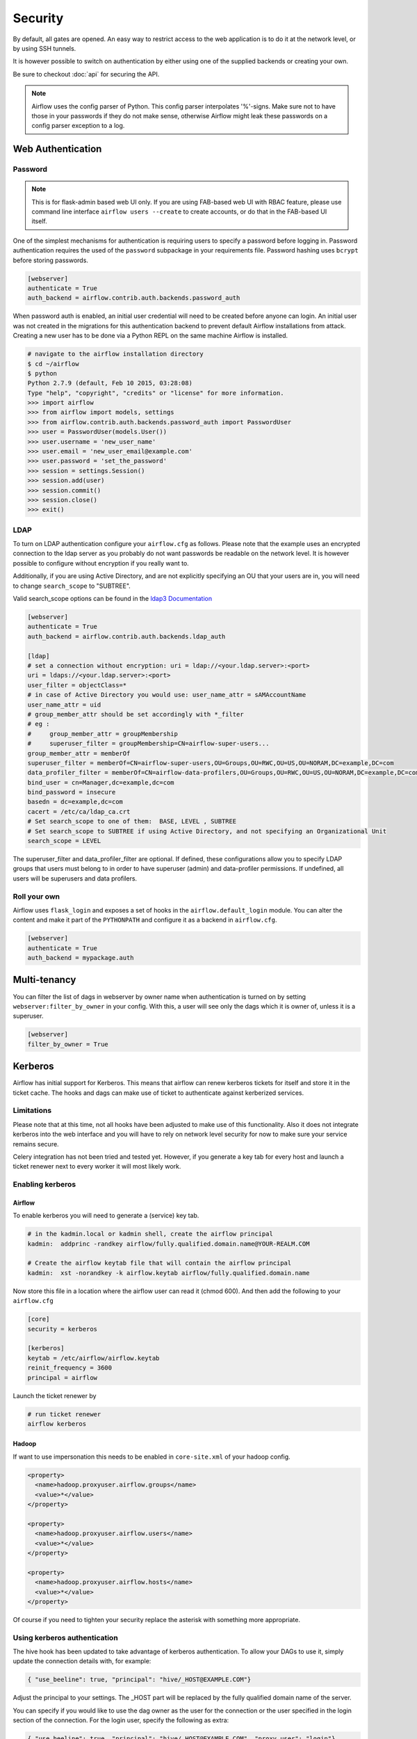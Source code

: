 Security
========

By default, all gates are opened. An easy way to restrict access
to the web application is to do it at the network level, or by using
SSH tunnels.

It is however possible to switch on authentication by either using one of the supplied
backends or creating your own.

Be sure to checkout :doc:`api` for securing the API.

.. note::

   Airflow uses the config parser of Python. This config parser interpolates '%'-signs.
   Make sure not to have those in your passwords if they do not make sense, otherwise
   Airflow might leak these passwords on a config parser exception to a log.

Web Authentication
------------------

Password
''''''''

.. note::

   This is for flask-admin based web UI only. If you are using FAB-based web UI with RBAC feature,
   please use command line interface ``airflow users --create`` to create accounts, or do that in the FAB-based UI itself.

One of the simplest mechanisms for authentication is requiring users to specify a password before logging in.
Password authentication requires the used of the ``password`` subpackage in your requirements file. Password hashing
uses ``bcrypt`` before storing passwords.

.. code-block:: bash

    [webserver]
    authenticate = True
    auth_backend = airflow.contrib.auth.backends.password_auth

When password auth is enabled, an initial user credential will need to be created before anyone can login. An initial
user was not created in the migrations for this authentication backend to prevent default Airflow installations from
attack. Creating a new user has to be done via a Python REPL on the same machine Airflow is installed.

.. code-block:: bash

    # navigate to the airflow installation directory
    $ cd ~/airflow
    $ python
    Python 2.7.9 (default, Feb 10 2015, 03:28:08)
    Type "help", "copyright", "credits" or "license" for more information.
    >>> import airflow
    >>> from airflow import models, settings
    >>> from airflow.contrib.auth.backends.password_auth import PasswordUser
    >>> user = PasswordUser(models.User())
    >>> user.username = 'new_user_name'
    >>> user.email = 'new_user_email@example.com'
    >>> user.password = 'set_the_password'
    >>> session = settings.Session()
    >>> session.add(user)
    >>> session.commit()
    >>> session.close()
    >>> exit()

LDAP
''''

To turn on LDAP authentication configure your ``airflow.cfg`` as follows. Please note that the example uses
an encrypted connection to the ldap server as you probably do not want passwords be readable on the network level.
It is however possible to configure without encryption if you really want to.

Additionally, if you are using Active Directory, and are not explicitly specifying an OU that your users are in,
you will need to change ``search_scope`` to "SUBTREE".

Valid search_scope options can be found in the `ldap3 Documentation <http://ldap3.readthedocs.org/searches.html?highlight=search_scope>`_

.. code-block:: bash

    [webserver]
    authenticate = True
    auth_backend = airflow.contrib.auth.backends.ldap_auth

    [ldap]
    # set a connection without encryption: uri = ldap://<your.ldap.server>:<port>
    uri = ldaps://<your.ldap.server>:<port>
    user_filter = objectClass=*
    # in case of Active Directory you would use: user_name_attr = sAMAccountName
    user_name_attr = uid
    # group_member_attr should be set accordingly with *_filter
    # eg :
    #     group_member_attr = groupMembership
    #     superuser_filter = groupMembership=CN=airflow-super-users...
    group_member_attr = memberOf
    superuser_filter = memberOf=CN=airflow-super-users,OU=Groups,OU=RWC,OU=US,OU=NORAM,DC=example,DC=com
    data_profiler_filter = memberOf=CN=airflow-data-profilers,OU=Groups,OU=RWC,OU=US,OU=NORAM,DC=example,DC=com
    bind_user = cn=Manager,dc=example,dc=com
    bind_password = insecure
    basedn = dc=example,dc=com
    cacert = /etc/ca/ldap_ca.crt
    # Set search_scope to one of them:  BASE, LEVEL , SUBTREE
    # Set search_scope to SUBTREE if using Active Directory, and not specifying an Organizational Unit
    search_scope = LEVEL

The superuser_filter and data_profiler_filter are optional. If defined, these configurations allow you to specify LDAP groups that users must belong to in order to have superuser (admin) and data-profiler permissions. If undefined, all users will be superusers and data profilers.

Roll your own
'''''''''''''

Airflow uses ``flask_login`` and
exposes a set of hooks in the ``airflow.default_login`` module. You can
alter the content and make it part of the ``PYTHONPATH`` and configure it as a backend in ``airflow.cfg``.

.. code-block:: bash

    [webserver]
    authenticate = True
    auth_backend = mypackage.auth

Multi-tenancy
-------------

You can filter the list of dags in webserver by owner name when authentication
is turned on by setting ``webserver:filter_by_owner`` in your config. With this, a user will see
only the dags which it is owner of, unless it is a superuser.

.. code-block:: bash

    [webserver]
    filter_by_owner = True


Kerberos
--------

Airflow has initial support for Kerberos. This means that airflow can renew kerberos
tickets for itself and store it in the ticket cache. The hooks and dags can make use of ticket
to authenticate against kerberized services.

Limitations
'''''''''''

Please note that at this time, not all hooks have been adjusted to make use of this functionality.
Also it does not integrate kerberos into the web interface and you will have to rely on network
level security for now to make sure your service remains secure.

Celery integration has not been tried and tested yet. However, if you generate a key tab for every
host and launch a ticket renewer next to every worker it will most likely work.

Enabling kerberos
'''''''''''''''''

Airflow
^^^^^^^

To enable kerberos you will need to generate a (service) key tab.

.. code-block:: bash

    # in the kadmin.local or kadmin shell, create the airflow principal
    kadmin:  addprinc -randkey airflow/fully.qualified.domain.name@YOUR-REALM.COM

    # Create the airflow keytab file that will contain the airflow principal
    kadmin:  xst -norandkey -k airflow.keytab airflow/fully.qualified.domain.name

Now store this file in a location where the airflow user can read it (chmod 600). And then add the following to
your ``airflow.cfg``

.. code-block:: bash

    [core]
    security = kerberos

    [kerberos]
    keytab = /etc/airflow/airflow.keytab
    reinit_frequency = 3600
    principal = airflow

Launch the ticket renewer by

.. code-block:: bash

    # run ticket renewer
    airflow kerberos

Hadoop
^^^^^^

If want to use impersonation this needs to be enabled in ``core-site.xml`` of your hadoop config.

.. code-block:: bash

    <property>
      <name>hadoop.proxyuser.airflow.groups</name>
      <value>*</value>
    </property>

    <property>
      <name>hadoop.proxyuser.airflow.users</name>
      <value>*</value>
    </property>

    <property>
      <name>hadoop.proxyuser.airflow.hosts</name>
      <value>*</value>
    </property>

Of course if you need to tighten your security replace the asterisk with something more appropriate.

Using kerberos authentication
'''''''''''''''''''''''''''''

The hive hook has been updated to take advantage of kerberos authentication. To allow your DAGs to
use it, simply update the connection details with, for example:

.. code-block:: bash

    { "use_beeline": true, "principal": "hive/_HOST@EXAMPLE.COM"}

Adjust the principal to your settings. The _HOST part will be replaced by the fully qualified domain name of
the server.

You can specify if you would like to use the dag owner as the user for the connection or the user specified in the login
section of the connection. For the login user, specify the following as extra:

.. code-block:: bash

    { "use_beeline": true, "principal": "hive/_HOST@EXAMPLE.COM", "proxy_user": "login"}

For the DAG owner use:

.. code-block:: bash

    { "use_beeline": true, "principal": "hive/_HOST@EXAMPLE.COM", "proxy_user": "owner"}

and in your DAG, when initializing the HiveOperator, specify:

.. code-block:: bash

    run_as_owner=True

To use kerberos authentication, you must install Airflow with the `kerberos` extras group:

.. code-block:: base

   pip install airflow[kerberos]

OAuth Authentication
--------------------

GitHub Enterprise (GHE) Authentication
''''''''''''''''''''''''''''''''''''''

The GitHub Enterprise authentication backend can be used to authenticate users
against an installation of GitHub Enterprise using OAuth2. You can optionally
specify a team whitelist (composed of slug cased team names) to restrict login
to only members of those teams.

.. code-block:: bash

    [webserver]
    authenticate = True
    auth_backend = airflow.contrib.auth.backends.github_enterprise_auth

    [github_enterprise]
    host = github.example.com
    client_id = oauth_key_from_github_enterprise
    client_secret = oauth_secret_from_github_enterprise
    oauth_callback_route = /example/ghe_oauth/callback
    allowed_teams = 1, 345, 23

.. note:: If you do not specify a team whitelist, anyone with a valid account on
   your GHE installation will be able to login to Airflow.

To use GHE authentication, you must install Airflow with the `github_enterprise` extras group:

.. code-block:: base

   pip install airflow[github_enterprise]

Setting up GHE Authentication
^^^^^^^^^^^^^^^^^^^^^^^^^^^^^

An application must be setup in GHE before you can use the GHE authentication
backend. In order to setup an application:

1. Navigate to your GHE profile
2. Select 'Applications' from the left hand nav
3. Select the 'Developer Applications' tab
4. Click 'Register new application'
5. Fill in the required information (the 'Authorization callback URL' must be fully qualified e.g. http://airflow.example.com/example/ghe_oauth/callback)
6. Click 'Register application'
7. Copy 'Client ID', 'Client Secret', and your callback route to your airflow.cfg according to the above example

Using GHE Authentication with github.com
^^^^^^^^^^^^^^^^^^^^^^^^^^^^^^^^^^^^^^^^

It is possible to use GHE authentication with github.com:

1. `Create an Oauth App <https://developer.github.com/apps/building-oauth-apps/creating-an-oauth-app/>`_
2. Copy 'Client ID', 'Client Secret' to your airflow.cfg according to the above example
3. Set ``host = github.com`` and ``oauth_callback_route = /oauth/callback`` in airflow.cfg

Google Authentication
'''''''''''''''''''''

The Google authentication backend can be used to authenticate users
against Google using OAuth2. You must specify the email domains to restrict
login, separated with a comma, to only members of those domains.

.. code-block:: bash

    [webserver]
    authenticate = True
    auth_backend = airflow.contrib.auth.backends.google_auth

    [google]
    client_id = google_client_id
    client_secret = google_client_secret
    oauth_callback_route = /oauth2callback
    domain = "example1.com,example2.com"

To use Google authentication, you must install Airflow with the `google_auth` extras group:

.. code-block:: base

   pip install airflow[google_auth]

Setting up Google Authentication
^^^^^^^^^^^^^^^^^^^^^^^^^^^^^^^^

An application must be setup in the Google API Console before you can use the Google authentication
backend. In order to setup an application:

1. Navigate to https://console.developers.google.com/apis/
2. Select 'Credentials' from the left hand nav
3. Click 'Create credentials' and choose 'OAuth client ID'
4. Choose 'Web application'
5. Fill in the required information (the 'Authorized redirect URIs' must be fully qualified e.g. http://airflow.example.com/oauth2callback)
6. Click 'Create'
7. Copy 'Client ID', 'Client Secret', and your redirect URI to your airflow.cfg according to the above example

SSL
---

SSL can be enabled by providing a certificate and key. Once enabled, be sure to use
"https://" in your browser.

.. code-block:: bash

    [webserver]
    web_server_ssl_cert = <path to cert>
    web_server_ssl_key = <path to key>

Enabling SSL will not automatically change the web server port. If you want to use the
standard port 443, you'll need to configure that too. Be aware that super user privileges
(or cap_net_bind_service on Linux) are required to listen on port 443.

.. code-block:: bash

    # Optionally, set the server to listen on the standard SSL port.
    web_server_port = 443
    base_url = http://<hostname or IP>:443

Enable CeleryExecutor with SSL. Ensure you properly generate client and server
certs and keys.

.. code-block:: bash

    [celery]
    ssl_active = True
    ssl_key = <path to key>
    ssl_cert = <path to cert>
    ssl_cacert = <path to cacert>

Impersonation
-------------

Airflow has the ability to impersonate a unix user while running task
instances based on the task's ``run_as_user`` parameter, which takes a user's name.

**NOTE:** For impersonations to work, Airflow must be run with `sudo` as subtasks are run
with `sudo -u` and permissions of files are changed. Furthermore, the unix user needs to
exist on the worker. Here is what a simple sudoers file entry could look like to achieve
this, assuming as airflow is running as the `airflow` user. Note that this means that
the airflow user must be trusted and treated the same way as the root user.

.. code-block:: none

    airflow ALL=(ALL) NOPASSWD: ALL


Subtasks with impersonation will still log to the same folder, except that the files they
log to will have permissions changed such that only the unix user can write to it.

Default Impersonation
'''''''''''''''''''''
To prevent tasks that don't use impersonation to be run with `sudo` privileges, you can set the
``core:default_impersonation`` config which sets a default user impersonate if `run_as_user` is
not set.

.. code-block:: bash

    [core]
    default_impersonation = airflow

